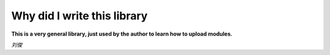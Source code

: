 Why did I write this library
============================
**This is a very general library, just used by the author to learn how to upload modules.**

*刘俊*
